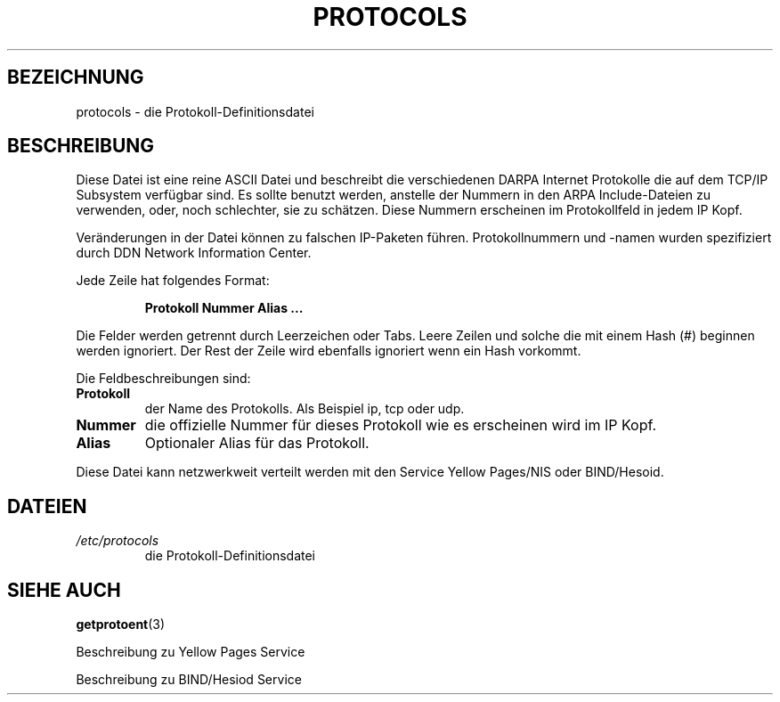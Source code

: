 .\" Copyright (c) 1995 Martin Schulze <joey@infodrom.north.de>
.\"
.\" This is free documentation; you can redistribute it and/or
.\" modify it under the terms of the GNU General Public License as
.\" published by the Free Software Foundation; either version 2 of
.\" the License, or (at your option) any later version.
.\"
.\" The GNU General Public License's references to "object code"
.\" and "executables" are to be interpreted as the output of any
.\" document formatting or typesetting system, including
.\" intermediate and printed output.
.\"
.\" This manual is distributed in the hope that it will be useful,
.\" but WITHOUT ANY WARRANTY; without even the implied warranty of
.\" MERCHANTABILITY or FITNESS FOR A PARTICULAR PURPOSE.  See the
.\" GNU General Public License for more details.
.\"
.\" You should have received a copy of the GNU General Public
.\" License along with this manual; if not, write to the Free
.\" Software Foundation, Inc., 675 Mass Ave, Cambridge, MA 02139,
.\" USA.
.\"
.\" Wed Oct 18 20:23:54 MET 1995  Martin Schulze  <joey@infodrom.north.de>
.\"	* first released
.\" Wed Jan 01 22:11:21 MET 1996  Norbert Kümin   <norbert.kuemin@lugs.ch>
.\"	* translated from english to german
.\" Sun Feb 11 10:23:54 MET 1996  Martin Schulze  <joey@infodrom.north.de>
.\"	* slightly modified
.\" Modified Mon Jun 10 00:15:55 1996 by Martin Schulze (joey@linux.de)
.\"
.TH PROTOCOLS 5 "11. Februar 1996" "Linux" "Dateiformate"
.SH BEZEICHNUNG
protocols \- die Protokoll-Definitionsdatei
.SH BESCHREIBUNG
Diese Datei ist eine reine ASCII Datei und beschreibt die verschiedenen DARPA
Internet Protokolle die auf dem TCP/IP Subsystem verfügbar sind.  Es sollte
benutzt werden, anstelle der Nummern in den ARPA Include-Dateien zu
verwenden, oder, noch schlechter, sie zu schätzen.  Diese Nummern erscheinen
im Protokollfeld in jedem IP Kopf.

Veränderungen in der Datei können zu falschen IP-Paketen führen.
Protokollnummern und -namen wurden spezifiziert durch DDN Network
Information Center.

Jede Zeile hat folgendes Format:

.RS
.B Protokoll Nummer Alias ...
.RE

Die Felder werden getrennt durch Leerzeichen oder Tabs.  Leere Zeilen und
solche die mit einem Hash (#) beginnen werden ignoriert.  Der Rest der Zeile
wird ebenfalls ignoriert wenn ein Hash vorkommt.

Die Feldbeschreibungen sind:

.TP
.B Protokoll
der Name des Protokolls.  Als Beispiel ip, tcp oder udp.
.TP
.B Nummer
die offizielle Nummer für dieses Protokoll wie es erscheinen wird im IP
Kopf.
.TP
.B Alias
Optionaler Alias für das Protokoll.
.LP

Diese Datei kann netzwerkweit verteilt werden mit den Service
Yellow Pages/NIS oder BIND/Hesoid.

.SH DATEIEN
.TP
.I /etc/protocols
die Protokoll-Definitionsdatei
.SH "SIEHE AUCH"
.BR getprotoent (3)

Beschreibung zu Yellow Pages Service

Beschreibung zu BIND/Hesiod Service

